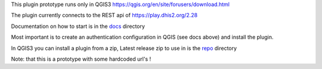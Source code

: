 
This plugin prototype runs only in QGIS3 https://qgis.org/en/site/forusers/download.html

The plugin currently connects to the REST api of https://play.dhis2.org/2.28

Documentation on how to start is in the `docs <https://github.com/rduivenvoorde/kit_dhis2_data_fetcher/tree/master/docs>`_ directory

Most important is to create an authentication configuration in QGIS (see docs above) and install the plugin.

In QGIS3 you can install a plugin from a zip, Latest release zip to use in is the `repo <https://github.com/rduivenvoorde/kit_dhis2_data_fetcher/tree/master/repo>`_ directory

Note: that this is a prototype with some hardcoded url's !
